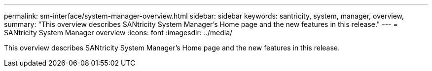 ---
permalink: sm-interface/system-manager-overview.html
sidebar: sidebar
keywords: santricity, system, manager, overview,
summary: "This overview describes SANtricity System Manager’s Home page and the new features in this release."
---
= SANtricity System Manager overview
:icons: font
:imagesdir: ../media/

[.lead]
This overview describes SANtricity System Manager's Home page and the new features in this release.
